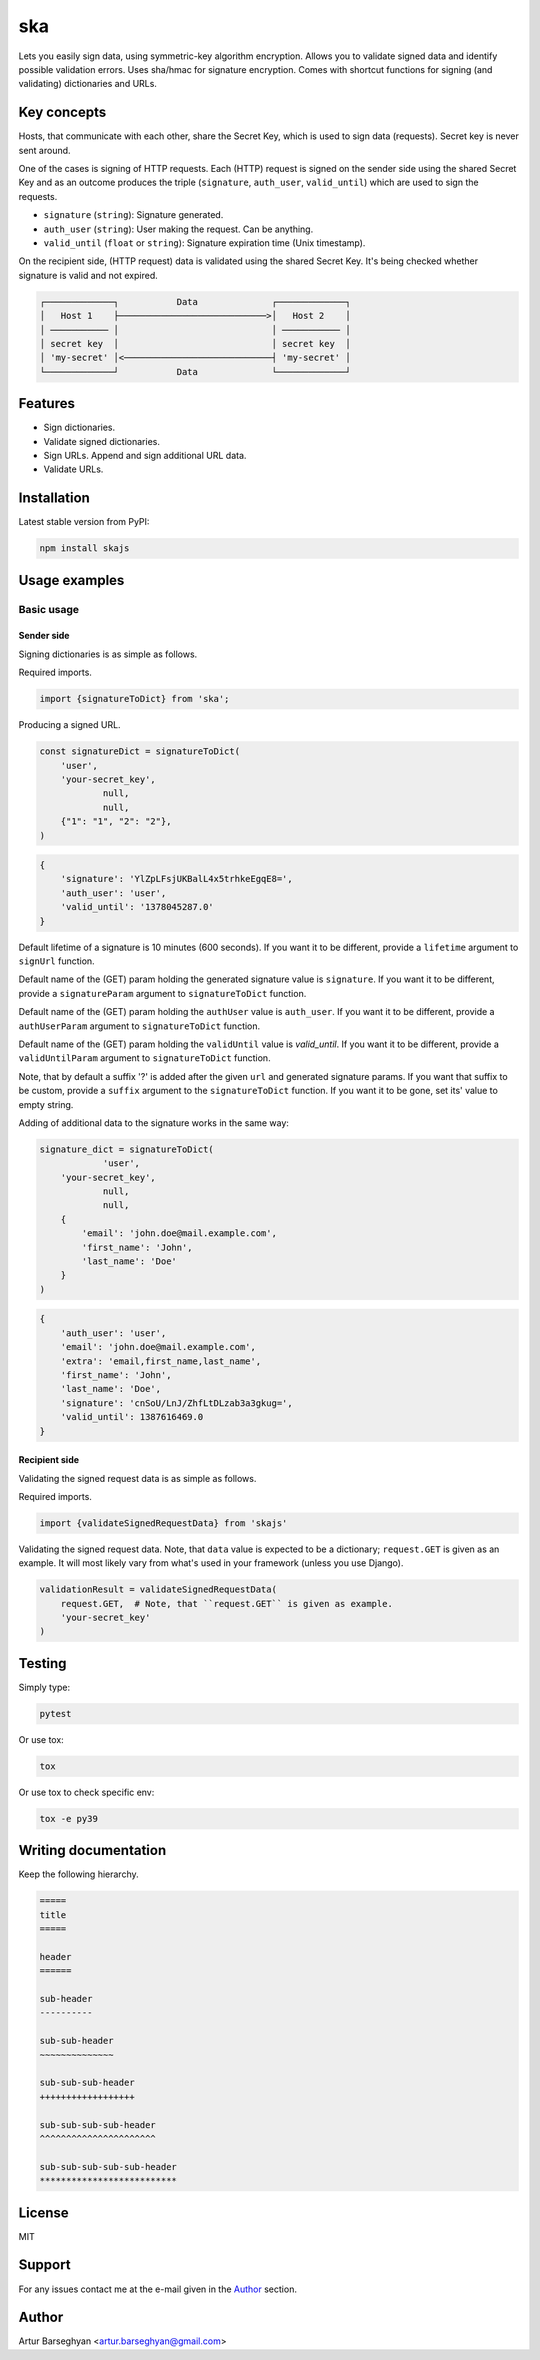 ===
ska
===
Lets you easily sign data, using symmetric-key algorithm encryption. Allows
you to validate signed data and identify possible validation errors. Uses
sha/hmac for signature encryption. Comes with shortcut functions for signing (and
validating) dictionaries and URLs.

Key concepts
============
Hosts, that communicate with each other, share the Secret Key, which is used
to sign data (requests). Secret key is never sent around.

One of the cases is signing of HTTP requests. Each (HTTP) request is signed
on the sender side using the shared Secret Key and as an outcome produces the
triple (``signature``, ``auth_user``, ``valid_until``) which are used to sign
the requests.

- ``signature`` (``string``): Signature generated.
- ``auth_user`` (``string``): User making the request. Can be anything.
- ``valid_until`` (``float`` or ``string``): Signature expiration time (Unix timestamp).

On the recipient side, (HTTP request) data is validated using the shared
Secret Key. It's being checked whether signature is valid and not expired.

.. code-block:: text

    ┌─────────────┐           Data              ┌─────────────┐
    │   Host 1    ├────────────────────────────>│   Host 2    │
    │ ─────────── │                             │ ─────────── │
    │ secret key  │                             │ secret key  │
    │ 'my-secret' │<────────────────────────────┤ 'my-secret' │
    └─────────────┘           Data              └─────────────┘

Features
========
- Sign dictionaries.
- Validate signed dictionaries.
- Sign URLs. Append and sign additional URL data.
- Validate URLs.

Installation
============
Latest stable version from PyPI:

.. code-block:: sh

    npm install skajs

Usage examples
==============
Basic usage
-----------
Sender side
~~~~~~~~~~~
Signing dictionaries is as simple as follows.

Required imports.

.. code-block:: javascript

    import {signatureToDict} from 'ska';

Producing a signed URL.

.. code-block:: javascript

    const signatureDict = signatureToDict(
        'user',
        'your-secret_key',
		null,
		null,
        {"1": "1", "2": "2"},
    )

.. code-block:: text

    {
        'signature': 'YlZpLFsjUKBalL4x5trhkeEgqE8=',
        'auth_user': 'user',
        'valid_until': '1378045287.0'
    }

Default lifetime of a signature is 10 minutes (600 seconds). If you want it
to be different, provide a ``lifetime`` argument to ``signUrl`` function.

Default name of the (GET) param holding the generated signature value
is ``signature``. If you want it to be different, provide a ``signatureParam``
argument to ``signatureToDict`` function.

Default name of the (GET) param holding the ``authUser`` value is
``auth_user``. If you want it to be different, provide a ``authUserParam``
argument to ``signatureToDict`` function.

Default name of the (GET) param holding the ``validUntil`` value is
`valid_until`. If you want it to be different, provide a ``validUntilParam``
argument to ``signatureToDict`` function.

Note, that by default a suffix '?' is added after the given ``url`` and
generated signature params. If you want that suffix to be custom, provide a
``suffix`` argument to the ``signatureToDict`` function. If you want it to be gone,
set its' value to empty string.

Adding of additional data to the signature works in the same way:

.. code-block:: javascript

    signature_dict = signatureToDict(
		'user',
        'your-secret_key',
		null,
		null,
        {
            'email': 'john.doe@mail.example.com',
            'first_name': 'John',
            'last_name': 'Doe'
        }
    )

.. code-block:: text

    {
        'auth_user': 'user',
        'email': 'john.doe@mail.example.com',
        'extra': 'email,first_name,last_name',
        'first_name': 'John',
        'last_name': 'Doe',
        'signature': 'cnSoU/LnJ/ZhfLtDLzab3a3gkug=',
        'valid_until': 1387616469.0
    }

Recipient side
~~~~~~~~~~~~~~
Validating the signed request data is as simple as follows.

Required imports.

.. code-block:: python

    import {validateSignedRequestData} from 'skajs'

Validating the signed request data. Note, that ``data`` value is expected to
be a dictionary; ``request.GET`` is given as an example. It will most likely
vary from what's used in your framework (unless you use Django).

.. code-block:: python

    validationResult = validateSignedRequestData(
        request.GET,  # Note, that ``request.GET`` is given as example.
        'your-secret_key'
    )

Testing
=======
Simply type:

.. code-block:: sh

    pytest

Or use tox:

.. code-block:: sh

    tox

Or use tox to check specific env:

.. code-block:: sh

    tox -e py39

Writing documentation
=====================
Keep the following hierarchy.

.. code-block:: text

    =====
    title
    =====

    header
    ======

    sub-header
    ----------

    sub-sub-header
    ~~~~~~~~~~~~~~

    sub-sub-sub-header
    ++++++++++++++++++

    sub-sub-sub-sub-header
    ^^^^^^^^^^^^^^^^^^^^^^

    sub-sub-sub-sub-sub-header
    **************************

License
=======
MIT

Support
=======
For any issues contact me at the e-mail given in the `Author`_ section.

Author
======
Artur Barseghyan <artur.barseghyan@gmail.com>
